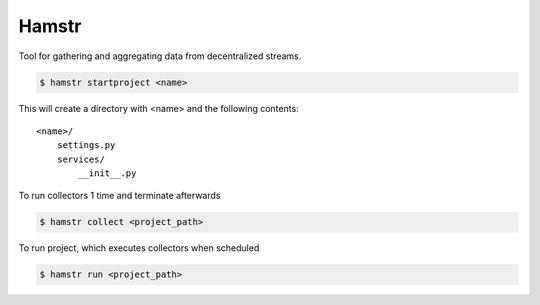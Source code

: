 Hamstr
======

Tool for gathering and aggregating data from decentralized streams.


.. code-block:: shell

    $ hamstr startproject <name>

This will create a directory with <name> and the following contents::

    <name>/
        settings.py
        services/
            __init__.py


To run collectors 1 time and terminate afterwards

.. code-block:: shell

    $ hamstr collect <project_path>


To run project, which executes collectors when scheduled

.. code-block:: shell

    $ hamstr run <project_path>
